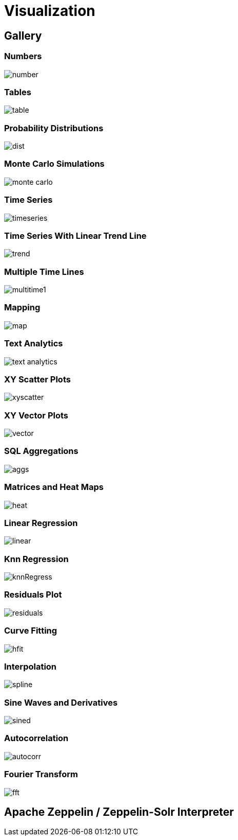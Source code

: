 = Visualization
// Licensed to the Apache Software Foundation (ASF) under one
// or more contributor license agreements.  See the NOTICE file
// distributed with this work for additional information
// regarding copyright ownership.  The ASF licenses this file
// to you under the Apache License, Version 2.0 (the
// "License"); you may not use this file except in compliance
// with the License.  You may obtain a copy of the License at
//
//   http://www.apache.org/licenses/LICENSE-2.0
//
// Unless required by applicable law or agreed to in writing,
// software distributed under the License is distributed on an
// "AS IS" BASIS, WITHOUT WARRANTIES OR CONDITIONS OF ANY
// KIND, either express or implied.  See the License for the
// specific language governing permissions and limitations
// under the License.


== Gallery

=== Numbers

image::images/math-expressions/number.png[]

=== Tables

image::images/math-expressions/table.png[]


=== Probability Distributions

image::images/math-expressions/dist.png[]

=== Monte Carlo Simulations

image::images/math-expressions/monte-carlo.png[]

=== Time Series

image::images/math-expressions/timeseries.png[]

=== Time Series With Linear Trend Line

image::images/math-expressions/trend.png[]

=== Multiple Time Lines

image::images/math-expressions/multitime1.png[]

=== Mapping

image::images/math-expressions/map.png[]

=== Text Analytics

image::images/math-expressions/text-analytics.png[]

=== XY Scatter Plots

image::images/math-expressions/xyscatter.png[]

=== XY Vector Plots

image::images/math-expressions/vector.png[]

=== SQL Aggregations

image::images/math-expressions/aggs.png[]

=== Matrices and Heat Maps

image::images/math-expressions/heat.png[]

=== Linear Regression

image::images/math-expressions/linear.png[]

=== Knn Regression

image::images/math-expressions/knnRegress.png[]

=== Residuals Plot

image::images/math-expressions/residuals.png[]

=== Curve Fitting

image::images/math-expressions/hfit.png[]

=== Interpolation

image::images/math-expressions/spline.png[]

=== Sine Waves and Derivatives

image::images/math-expressions/sined.png[]

=== Autocorrelation

image::images/math-expressions/autocorr.png[]

=== Fourier Transform

image::images/math-expressions/fft.png[]



== Apache Zeppelin / Zeppelin-Solr Interpreter
